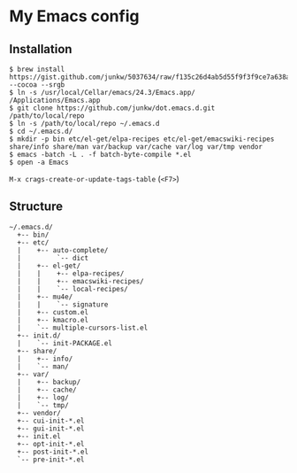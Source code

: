# -*- mode: org; coding: utf-8 -*-

* My Emacs config

** Installation

#+BEGIN_SRC sh-mode
$ brew install https://gist.github.com/junkw/5037634/raw/f135c26d4ab5d55f9f3f9ce7a638a6cda8b58b57/emacs.rb --cocoa --srgb
$ ln -s /usr/local/Cellar/emacs/24.3/Emacs.app/ /Applications/Emacs.app
$ git clone https://github.com/junkw/dot.emacs.d.git /path/to/local/repo
$ ln -s /path/to/local/repo ~/.emacs.d
$ cd ~/.emacs.d/
$ mkdir -p bin etc/el-get/elpa-recipes etc/el-get/emacswiki-recipes share/info share/man var/backup var/cache var/log var/tmp vendor
$ emacs -batch -L . -f batch-byte-compile *.el
$ open -a Emacs
#+END_SRC

=M-x crags-create-or-update-tags-table= (=<F7>=)

** Structure

#+BEGIN_EXAMPLE
~/.emacs.d/
  +-- bin/
  +-- etc/
  |    +-- auto-complete/
  |         `-- dict
  |    +-- el-get/
  |    |    +-- elpa-recipes/
  |    |    +-- emacswiki-recipes/
  |    |    `-- local-recipes/
  |    +-- mu4e/
  |    |    `-- signature
  |    +-- custom.el
  |    +-- kmacro.el
  |    `-- multiple-cursors-list.el
  +-- init.d/
  |    `-- init-PACKAGE.el
  +-- share/
  |    +-- info/
  |    `-- man/
  +-- var/
  |    +-- backup/
  |    +-- cache/
  |    +-- log/
  |    `-- tmp/
  +-- vendor/
  +-- cui-init-*.el
  +-- gui-init-*.el
  +-- init.el
  +-- opt-init-*.el
  +-- post-init-*.el
  `-- pre-init-*.el
#+END_EXAMPLE
